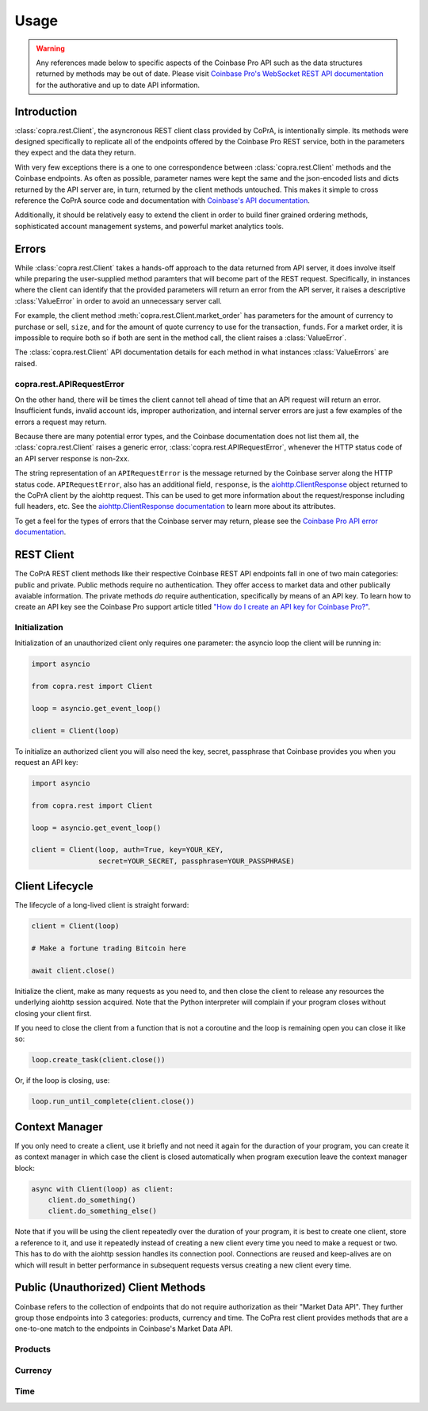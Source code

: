 =====
Usage
=====

.. warning::

  Any references made below to specific aspects of the Coinbase Pro API such as the data structures returned by methods may be out of date. Please visit `Coinbase Pro's WebSocket REST API documentation <https://docs.pro.coinbase.com/#api/>`__ for the authorative and up to date API information.
  
Introduction
------------
:class:`copra.rest.Client`, the asyncronous REST client class provided by CoPrA, is intentionally simple. Its methods were designed specifically to replicate all of the endpoints offered by the Coinbase Pro REST service, both in the parameters they expect and the data they return. 

With very few exceptions there is a one to one correspondence between :class:`copra.rest.Client` methods and the Coinbase endpoints. As often as possible, parameter names were kept the same and the json-encoded lists and dicts returned by the API server are, in turn, returned by the client methods untouched. This makes it simple to cross reference the CoPrA source code and documentation with `Coinbase's API documentation <https://docs.pro.coinbase.com/#api/)>`_. 

Additionally, it should be relatively easy to extend the client in order to build finer grained ordering methods, sophisticated account management systems, and powerful market analytics tools.

Errors
------
While :class:`copra.rest.Client` takes a hands-off approach to the data returned from API server, it does involve itself while preparing the user-supplied method paramters that will become part of the REST request. Specifically, in instances where the client can identify that the provided parameters will return an error from the API server, it raises a descriptive :class:`ValueError` in order to avoid an unnecessary server call. 

For example, the client method :meth:`copra.rest.Client.market_order` has parameters for the amount of currency to purchase or sell, ``size``, and for the amount of quote currency to use for the transaction, ``funds``. For a market order, it is impossible to require both so if both are sent in the method call, the client raises a :class:`ValueError`.

The :class:`copra.rest.Client` API documentation details for each method in what instances :class:`ValueErrors` are raised.

copra.rest.APIRequestError
++++++++++++++++++++++++++

On the other hand, there will be times the client cannot tell ahead of time that an API request will return an error. Insufficient funds, invalid account ids, improper authorization, and internal server errors are just a few examples of the errors a request may return.

Because there are many potential error types, and the Coinbase documentation does not list them all, the :class:`copra.rest.Client` raises a generic error, :class:`copra.rest.APIRequestError`, whenever the HTTP status code of an API server response is non-2xx.

The string representation of an ``APIRequestError`` is the message returned by the Coinbase server along the HTTP status code. ``APIRequestError``, also has an additional field, ``response``, is the `aiohttp.ClientResponse <https://docs.aiohttp.org/en/stable/client_reference.html#response-object>`_ object returned to the CoPrA client by the aiohttp request. This can be used to get more information about the request/response including full headers, etc. See the `aiohttp.ClientResponse documentation <https://docs.aiohttp.org/en/stable/client_reference.html#response-object>`_ to learn more about its attributes.

To get a feel for the types of errors that the Coinbase server may return, please see the `Coinbase Pro API error documentation <https://docs.pro.coinbase.com/#errors>`_.

REST Client 
-----------

The CoPrA REST client methods like their respective Coinbase REST API endpoints fall in one of two main categories: public and private. Public methods require no authentication. They offer access to market data and other publically avaiable information. The private methods *do* require authentication, specifically by means of an API key.  To learn how to create an API key see the Coinbase Pro support article titled `"How do I create an API key for Coinbase Pro?" <https://support.pro.coinbase.com/customer/en/portal/articles/2945320-how-do-i-create-an-api-key-for-coinbase-pro->`_.

Initialization
++++++++++++++

.. automethod:: copra.rest.Client.__init__

Initialization of an unauthorized client only requires one parameter: the asyncio loop the client will be running in:

.. code:: python

    import asyncio

    from copra.rest import Client

    loop = asyncio.get_event_loop()

    client = Client(loop)
    
To initialize an authorized client you will also need the key, secret, passphrase that Coinbase provides you when you request an  API key:


.. code:: python

    import asyncio

    from copra.rest import Client

    loop = asyncio.get_event_loop()

    client = Client(loop, auth=True, key=YOUR_KEY, 
                    secret=YOUR_SECRET, passphrase=YOUR_PASSPHRASE)

Client Lifecycle
---------------

The lifecycle of a long-lived client is straight forward:

.. code:: python
    
    client = Client(loop)
    
    # Make a fortune trading Bitcoin here
    
    await client.close()
    
Initialize the client, make as many requests as you need to, and then close the client to release any resources the underlying aiohttp session acquired. Note that the Python interpreter will complain if your program closes without closing your client first.

If you need to close the client from a function that is not a coroutine and the loop is remaining open you can close it like so:

.. code:: python

    loop.create_task(client.close())
    
Or, if the loop is closing, use:

.. code:: python

    loop.run_until_complete(client.close())
    
Context Manager
---------------

If you only need to create a client, use it briefly and not need it again for the duraction of your program, you can create it as context manager in which case the client is closed automatically when program execution leave the context manager block:

.. code:: python

    async with Client(loop) as client:
        client.do_something()
        client.do_something_else()
        
Note that if you will be using the client repeatedly over the duration of your program, it is best to create one client, store a reference to it, and use it repeatedly instead of creating a new client every time you need to make a request or two. This has to do with the aiohttp session handles its connection pool. Connections are reused and keep-alives are on which will result in better performance in subsequent requests versus creating a new client every time.

Public (Unauthorized) Client Methods
--------------

Coinbase refers to the collection of endpoints that do not require authorization as their "Market Data API". They further group those endpoints into 3 categories: products, currency and time. The CoPra rest client provides methods that are a one-to-one match to the endpoints in Coinbase's Market Data API.

Products
++++++++

.. automethod:: copra.rest.Client.products
 

Currency
++++++++

Time
++++

